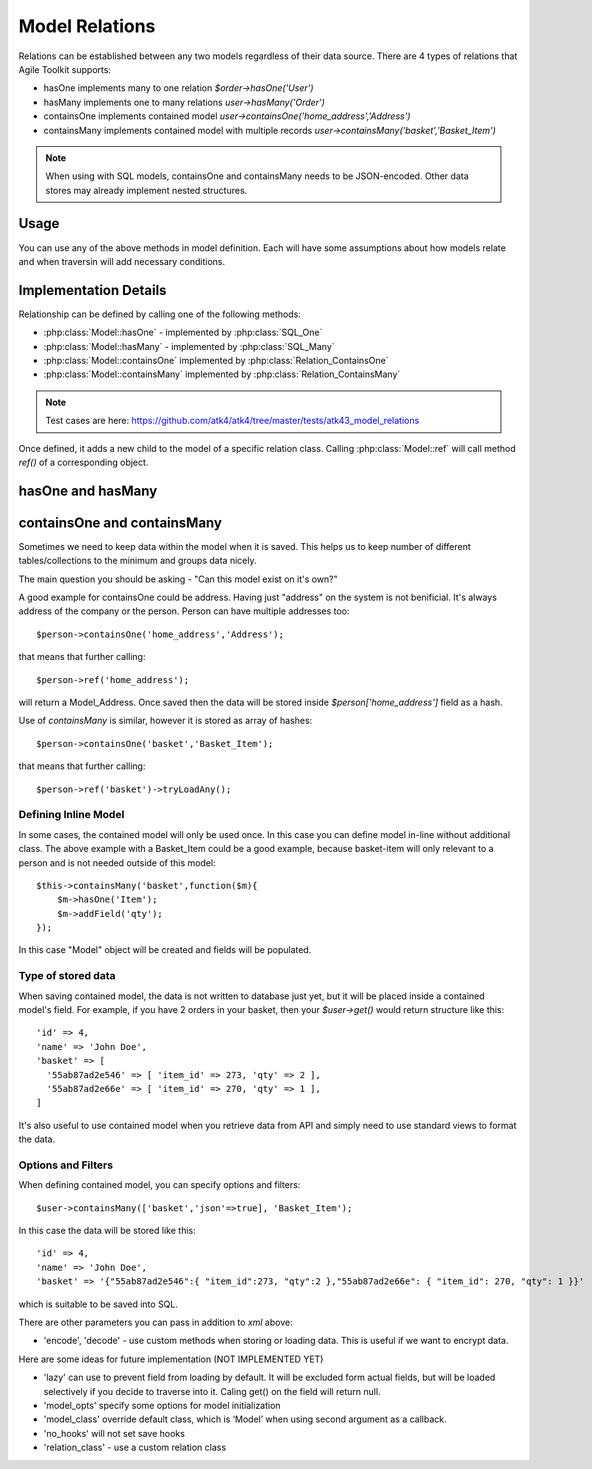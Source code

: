 
Model Relations
===============

Relations can be established between any two models regardless of their
data source. There are 4 types of relations that Agile Toolkit supports:

- hasOne implements many to one relation `$order->hasOne('User')`
- hasMany implements one to many relations `user->hasMany('Order')`
- containsOne implements contained model `user->containsOne('home_address','Address')`
- containsMany implements contained model with multiple records `user->containsMany('basket','Basket_Item')`

.. note:: When using with SQL models, containsOne and containsMany needs to be JSON-encoded. Other
  data stores may already implement nested structures.

Usage
-----

You can use any of the above methods in model definition. Each will have some
assumptions about how models relate and when traversin will add necessary
conditions.



Implementation Details
----------------------

Relationship can be defined by calling one of the following methods:

- :php:class:`Model::hasOne` - implemented by :php:class:`SQL_One`
- :php:class:`Model::hasMany` - implemented by :php:class:`SQL_Many`
- :php:class:`Model::containsOne` implemented by :php:class:`Relation_ContainsOne`
- :php:class:`Model::containsMany` implemented by :php:class:`Relation_ContainsMany`

.. note:: Test cases are here: https://github.com/atk4/atk4/tree/master/tests/atk43_model_relations

Once defined, it adds a new child to the model of a specific relation class. Calling
:php:class:`Model::ref` will call method `ref()` of a corresponding object.


hasOne and hasMany
------------------

.. todo:: todo


containsOne and containsMany
----------------------------

Sometimes we need to keep data within the model when it is saved. This helps
us to keep number of different tables/collections to the minimum and groups
data nicely.

The main question you should be asking - "Can this model exist on it's own?"

A good example for containsOne could be address. Having just "address" on
the system is not benificial. It's always address of the company or
the person. Person can have multiple addresses too::

    $person->containsOne('home_address','Address');

that means that further calling::

    $person->ref('home_address');

will return a Model_Address. Once saved then the data will be stored
inside `$person['home_address']` field as a hash.


Use of `containsMany` is similar, however it is stored as array of hashes::

    $person->containsOne('basket','Basket_Item');

that means that further calling::

    $person->ref('basket')->tryLoadAny();

Defining Inline Model
^^^^^^^^^^^^^^^^^^^^^

In some cases, the contained model will only be used once. In this case
you can define model in-line without additional class. The above example
with a Basket_Item could be a good example, because basket-item will only
relevant to a person and is not needed outside of this model::

    $this->containsMany('basket',function($m){
        $m->hasOne('Item');
        $m->addField('qty');
    });

In this case "Model" object will be created and fields will be populated.

Type of stored data
^^^^^^^^^^^^^^^^^^^

When saving contained model, the data is not written to database just yet,
but it will be placed inside a contained model's field. For example,
if you have 2 orders in your basket, then your `$user->get()` would
return structure like this::

    'id' => 4,
    'name' => 'John Doe',
    'basket' => [
      '55ab87ad2e546' => [ 'item_id' => 273, 'qty' => 2 ],
      '55ab87ad2e66e' => [ 'item_id' => 270, 'qty' => 1 ],
    ]

It's also useful to use contained model when you retrieve data from
API and simply need to use standard views to format the data.

Options and Filters
^^^^^^^^^^^^^^^^^^^

When defining contained model, you can specify options and filters::

    $user->containsMany(['basket','json'=>true], 'Basket_Item');

In this case the data will be stored like this::

    'id' => 4,
    'name' => 'John Doe',
    'basket' => '{"55ab87ad2e546":{ "item_id":273, "qty":2 },"55ab87ad2e66e": { "item_id": 270, "qty": 1 }}'

which is suitable to be saved into SQL.

There are other parameters you can pass in addition to `xml` above:

- 'encode', 'decode' - use custom methods when storing or loading data. This is useful if we want to encrypt data.

Here are some ideas for future implementation (NOT IMPLEMENTED YET)

- 'lazy' can use to prevent field from loading by default. It will be excluded form actual fields, but will be
  loaded selectively if you decide to traverse into it. Caling get() on the field will return null.
- 'model_opts' specify some options for model initialization
- 'model_class' override default class, which is ‘Model’ when using second argument as a callback.
- 'no_hooks' will not set save hooks
- 'relation_class' - use a custom relation class

